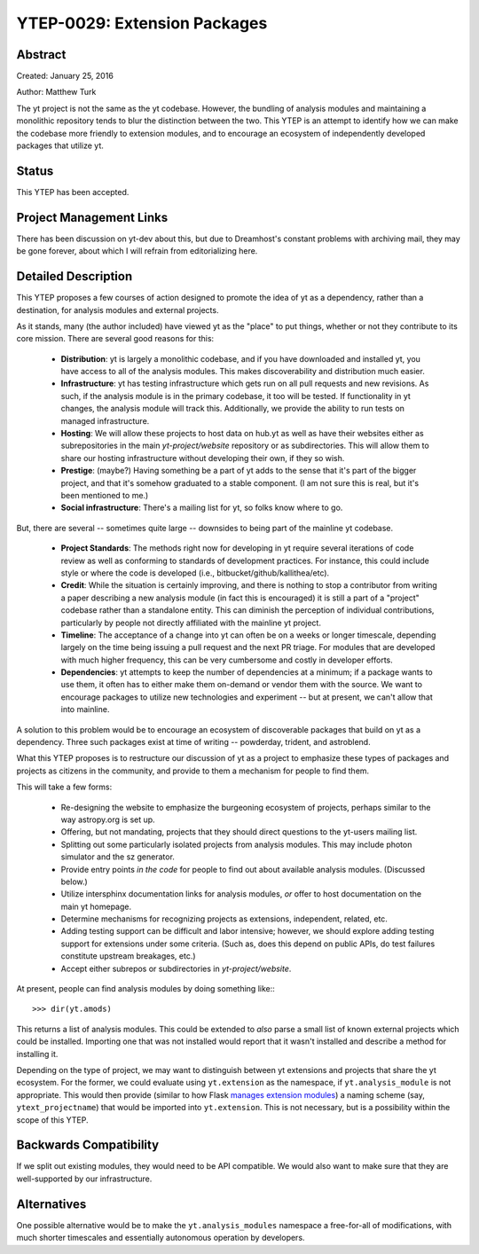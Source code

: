 YTEP-0029: Extension Packages
=============================

Abstract
--------

Created: January 25, 2016

Author: Matthew Turk

The yt project is not the same as the yt codebase.  However, the bundling of
analysis modules and maintaining a monolithic repository tends to blur the
distinction between the two.  This YTEP is an attempt to identify how we can
make the codebase more friendly to extension modules, and to encourage an
ecosystem of independently developed packages that utilize yt.

Status
------

This YTEP has been accepted.

Project Management Links
------------------------

There has been discussion on yt-dev about this, but due to Dreamhost's constant
problems with archiving mail, they may be gone forever, about which I will
refrain from editorializing here.

Detailed Description
--------------------

This YTEP proposes a few courses of action designed to promote the idea of yt
as a dependency, rather than a destination, for analysis modules and external
projects.

As it stands, many (the author included) have viewed yt as the "place" to put
things, whether or not they contribute to its core mission.  There are several
good reasons for this:

 * **Distribution**: yt is largely a monolithic codebase, and if you have
   downloaded and installed yt, you have access to all of the analysis modules.
   This makes discoverability and distribution much easier.
 * **Infrastructure**: yt has testing infrastructure which gets run on all pull
   requests and new revisions.  As such, if the analysis module is in the
   primary codebase, it too will be tested.  If functionality in yt changes,
   the analysis module will track this.  Additionally, we provide the ability
   to run tests on managed infrastructure.
 * **Hosting**: We will allow these projects to host data on hub.yt as well as
   have their websites either as subrepositories in the main `yt-project/website`
   repository or as subdirectories.  This will allow them to share our hosting
   infrastructure without developing their own, if they so wish.
 * **Prestige**: (maybe?)  Having something be a part of yt adds to the sense
   that it's part of the bigger project, and that it's somehow graduated to a
   stable component.  (I am not sure this is real, but it's been mentioned to
   me.)
 * **Social infrastructure**: There's a mailing list for yt, so folks know
   where to go.

But, there are several -- sometimes quite large -- downsides to being part of
the mainline yt codebase.

 * **Project Standards**: The methods right now for developing in yt require
   several iterations of code review as well as conforming to standards of
   development practices.  For instance, this could include style or where the
   code is developed (i.e., bitbucket/github/kallithea/etc).
 * **Credit**: While the situation is certainly improving, and there is nothing
   to stop a contributor from writing a paper describing a new analysis module
   (in fact this is encouraged) it is still a part of a "project" codebase
   rather than a standalone entity.  This can diminish the perception of
   individual contributions, particularly by people not directly affiliated
   with the mainline yt project.
 * **Timeline**: The acceptance of a change into yt can often be on a weeks or
   longer timescale, depending largely on the time being issuing a pull request
   and the next PR triage.  For modules that are developed with much higher
   frequency, this can be very cumbersome and costly in developer efforts.
 * **Dependencies**: yt attempts to keep the number of dependencies at a
   minimum; if a package wants to use them, it often has to either make them
   on-demand or vendor them with the source.  We want to encourage packages to
   utilize new technologies and experiment -- but at present, we can't allow
   that into mainline.

A solution to this problem would be to encourage an ecosystem of discoverable
packages that build on yt as a dependency.  Three such packages exist at time
of writing -- powderday, trident, and astroblend.

What this YTEP proposes is to restructure our discussion of yt as a project to
emphasize these types of packages and projects as citizens in the community,
and provide to them a mechanism for people to find them.

This will take a few forms:

 * Re-designing the website to emphasize the burgeoning ecosystem of projects,
   perhaps similar to the way astropy.org is set up.
 * Offering, but not mandating, projects that they should direct questions to
   the yt-users mailing list.
 * Splitting out some particularly isolated projects from analysis modules.
   This may include photon simulator and the sz generator.
 * Provide entry points *in the code* for people to find out about available
   analysis modules.  (Discussed below.)
 * Utilize intersphinx documentation links for analysis modules, *or* offer to
   host documentation on the main yt homepage.
 * Determine mechanisms for recognizing projects as extensions, independent,
   related, etc.
 * Adding testing support can be difficult and labor intensive; however, we
   should explore adding testing support for extensions under some criteria.
   (Such as, does this depend on public APIs, do test failures constitute
   upstream breakages, etc.)
 * Accept either subrepos or subdirectories in `yt-project/website`.

At present, people can find analysis modules by doing something like:::

   >>> dir(yt.amods)

This returns a list of analysis modules.  This could be extended to *also*
parse a small list of known external projects which could be installed.
Importing one that was not installed would report that it wasn't installed and
describe a method for installing it.

Depending on the type of project, we may want to distinguish between yt
extensions and projects that share the yt ecosystem.  For the former, we could
evaluate using ``yt.extension`` as the namespace, if ``yt.analysis_module`` is
not appropriate.  This would then provide (similar to how Flask `manages
extension modules <http://flask.pocoo.org/docs/0.10/extensiondev/>`_) a naming
scheme (say, ``ytext_projectname``) that would be imported into
``yt.extension``.  This is not necessary, but is a possibility within the scope
of this YTEP.

Backwards Compatibility
-----------------------

If we split out existing modules, they would need to be API compatible.  We
would also want to make sure that they are well-supported by our
infrastructure.

Alternatives
------------

One possible alternative would be to make the ``yt.analysis_modules`` namespace
a free-for-all of modifications, with much shorter timescales and essentially
autonomous operation by developers.
